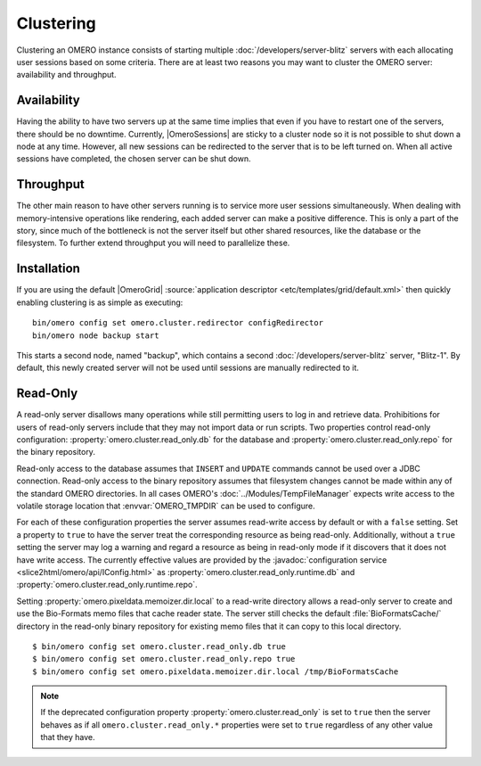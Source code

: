 Clustering
==========

Clustering an OMERO instance consists of starting multiple
:doc:`/developers/server-blitz` servers with each allocating user
sessions based on some criteria. There are at least two reasons you may
want to cluster the OMERO server: availability and throughput.

Availability
------------

Having the ability to have two servers up at the same time implies that
even if you have to restart one of the servers, there should be no
downtime. Currently, |OmeroSessions| are sticky to a cluster node so it
is not possible to shut down a node at any time. However, all new
sessions can be redirected to the server that is to be left turned on.
When all active sessions have completed, the chosen server can be shut
down.

Throughput
----------

The other main reason to have other servers running is to service more
user sessions simultaneously. When dealing with memory-intensive
operations like rendering, each added server can make a positive
difference. This is only a part of the story, since much of the
bottleneck is not the server itself but other shared resources, like the
database or the filesystem. To further extend throughput you will need
to parallelize these.

Installation
------------

If you are using the default |OmeroGrid|
:source:`application descriptor <etc/templates/grid/default.xml>`
then quickly enabling clustering is as simple as executing:

::

     bin/omero config set omero.cluster.redirector configRedirector
     bin/omero node backup start

This starts a second node, named "backup", which contains a second
:doc:`/developers/server-blitz` server, "Blitz-1". By default, this
newly created server will not be used until sessions are manually
redirected to it.

.. seealso:: :doc:`/developers/Server/ScalingOmero`

Read-Only
---------

A read-only server disallows many operations while still permitting
users to log in and retrieve data. Prohibitions for users of read-only
servers include that they may not import data or run scripts. Two
properties control read-only configuration:
:property:`omero.cluster.read_only.db` for the database and
:property:`omero.cluster.read_only.repo` for the binary repository.

Read-only access to the database assumes that ``INSERT`` and ``UPDATE``
commands cannot be used over a JDBC connection. Read-only access to the
binary repository assumes that filesystem changes cannot be made within
any of the standard OMERO directories. In all cases OMERO's
:doc:`../Modules/TempFileManager` expects write access to the volatile
storage location that :envvar:`OMERO_TMPDIR` can be used to configure.

For each of these configuration properties the server assumes read-write
access by default or with a ``false`` setting. Set a property to
``true`` to have the server treat the corresponding resource as being
read-only. Additionally, without a ``true`` setting the server may log a
warning and regard a resource as being in read-only mode if it discovers
that it does not have write access. The currently effective values are
provided by the :javadoc:`configuration service
<slice2html/omero/api/IConfig.html>` as
:property:`omero.cluster.read_only.runtime.db` and
:property:`omero.cluster.read_only.runtime.repo`.

Setting :property:`omero.pixeldata.memoizer.dir.local` to a read-write
directory allows a read-only server to create and use the Bio-Formats
memo files that cache reader state. The server still checks the default
:file:`BioFormatsCache/` directory in the read-only binary repository
for existing memo files that it can copy to this local directory.

::

       $ bin/omero config set omero.cluster.read_only.db true
       $ bin/omero config set omero.cluster.read_only.repo true
       $ bin/omero config set omero.pixeldata.memoizer.dir.local /tmp/BioFormatsCache

.. note::

    If the deprecated configuration property
    :property:`omero.cluster.read_only` is set to ``true`` then the
    server behaves as if all ``omero.cluster.read_only.*`` properties
    were set to ``true`` regardless of any other value that they have.
